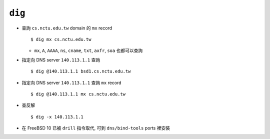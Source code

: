 =======
``dig``
=======
* 查詢 ``cs.nctu.edu.tw`` domain 的 ``mx`` record ::

    $ dig mx cs.nctu.edu.tw

  - ``mx``, ``A``, ``AAAA``, ``ns``, ``cname``, ``txt``, ``axfr``, ``soa`` 也都可以查詢

* 指定向 DNS server ``140.113.1.1`` 查詢 ::

    $ dig @140.113.1.1 bsd1.cs.nctu.edu.tw

* 指定向 DNS server ``140.113.1.1`` 查詢 ``mx`` record ::

    $ dig @140.113.1.1 mx cs.nctu.edu.tw

* 查反解 ::

    $ dig -x 140.113.1.1

* 在 FreeBSD 10 已被 ``drill`` 指令取代, 可到 ``dns/bind-tools`` ports 裡安裝
